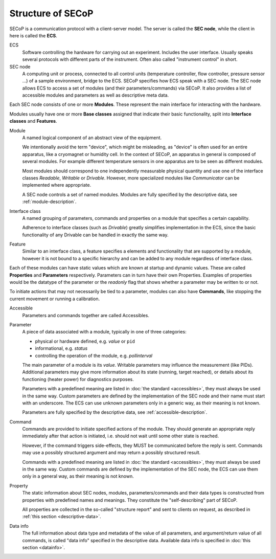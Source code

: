 Structure of SECoP
==================

.. image:: images/secop-img/secop-node-instance.svg

.. index:: ECS
.. index:: SEC node

SECoP is a communication protocol with a client-server model.  The server is
called the **SEC node**, while the client in here is called the **ECS**.

ECS
    Software controlling the hardware for carrying out an experiment.  Includes the
    user interface.  Usually speaks several protocols with different parts of the
    instrument.  Often also called "instrument control" in short.

SEC node
    A computing unit or process, connected to all control units (temperature
    controller, flow controller, pressure sensor ...) of a sample environment,
    bridge to the ECS.  SECoP specifies how ECS speak with a SEC node.  The SEC
    node allows ECS to access a set of modules (and their parameters/commands)
    via SECoP.  It also provides a list of accessible modules and parameters as
    well as descriptive meta data.

.. index:: module

Each SEC node consists of one or more **Modules**.  These represent the main
interface for interacting with the hardware.

Modules usually have one or more **Base classes** assigned that indicate their
basic functionality, split into **Interface classes** and **Features**.

Module
    A named logical component of an abstract view of the equipment.

    We intentionally avoid the term "device", which might be misleading, as
    "device" is often used for an entire apparatus, like a cryomagnet or
    humidity cell.  In the context of SECoP, an apparatus in general is composed
    of several modules.  For example different temperature sensors in one
    apparatus are to be seen as different modules.

    Most modules should correspond to one independently measurable physical
    quantity and use one of the interface classes `Readable`, `Writable` or
    `Drivable`.  However, more specialized modules like `Communicator` can be
    implemented where appropriate.

    A SEC node controls a set of named modules.  Modules are fully specified by
    the descriptive data, see :ref:`module-description`.

.. index:: interface class
.. index:: feature

Interface class
    A named grouping of parameters, commands and properties on a module that
    specifies a certain capability.

    Adherence to interface classes (such as `Drivable`) greatly simplifies
    implementation in the ECS, since the basic functionality of any Drivable can
    be handled in exactly the same way.

Feature
    Similar to an interface class, a feature specifies a elements and
    functionality that are supported by a module, however it is not bound to a
    specific hierarchy and can be added to any module regardless of interface
    class.

.. index:: parameter
.. index:: command
.. index:: accessible

Each of these modules can have static values which are known at startup and
dynamic values.  These are called **Properties** and **Parameters**
respectively.  Parameters can in turn have their own Properties.  Examples of
properties would be the datatype of the parameter or the `readonly` flag that
shows whether a parameter may be written to or not.

To initiate actions that may not necessarily be tied to a parameter, modules can
also have **Commands**, like stopping the current movement or running a
calibration.

Accessible
    Parameters and commands together are called Accessibles.

Parameter
    A piece of data associated with a module, typically in one of three
    categories:

    - physical or hardware defined, e.g. `value` or ``pid``
    - informational, e.g. `status`
    - controlling the operation of the module, e.g. `pollinterval`

    The main parameter of a module is its `value`.  Writable parameters may
    influence the measurement (like PIDs).  Additional parameters may give more
    information about its state (running, target reached), or details about its
    functioning (heater power) for diagnostics purposes.

    Parameters with a predefined meaning are listed in :doc:`the standard
    <accessibles>`, they must always be used in the same way.  Custom parameters
    are defined by the implementation of the SEC node and their name must start
    with an underscore.  The ECS can use unknown parameters only in a generic
    way, as their meaning is not known.

    Parameters are fully specified by the descriptive data, see
    :ref:`accessible-description`.

Command
    Commands are provided to initiate specified actions of the module.
    They should generate an appropriate reply immediately after that action is
    initiated, i.e. should not wait until some other state is reached.

    However, if the command triggers side-effects, they MUST be communicated
    before the reply is sent.  Commands may use a possibly structured argument
    and may return a possibly structured result.

    Commands with a predefined meaning are listed in :doc:`the standard
    <accessibles>`, they must always be used in the same way. Custom commands
    are defined by the implementation of the SEC node, the ECS can use them only
    in a general way, as their meaning is not known.

.. index:: property
.. index:: data info

Property
    The static information about SEC nodes, modules, parameters/commands and
    their data types is constructed from properties with predefined names and
    meanings.  They constitute the "self-describing" part of SECoP.

    All properties are collected in the so-called "structure report" and sent to
    clients on request, as described in :ref:`this section <descriptive-data>`.

Data info
    The full information about data type and metadata of the value of all
    parameters, and argument/return value of all commands, is called "data info"
    specified in the descriptive data.  Available data info is specified in
    :doc:`this section <datainfo>`.

